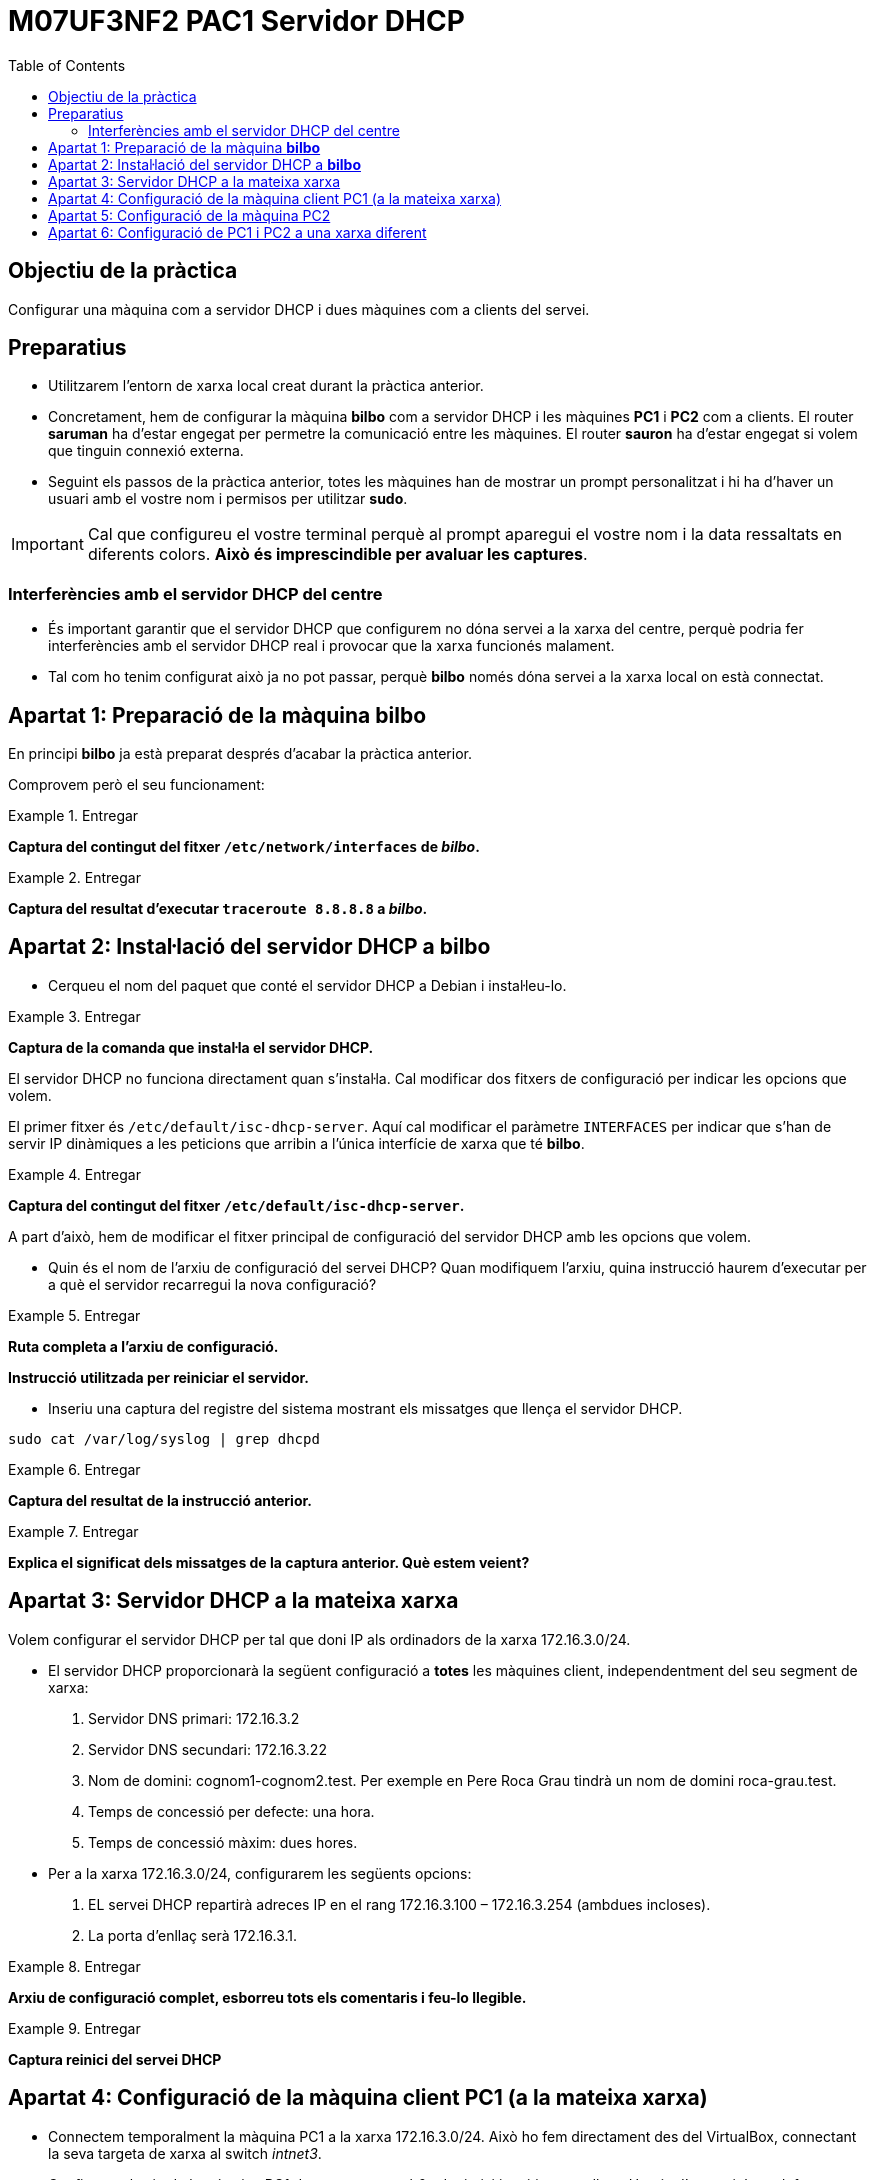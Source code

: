 = M07UF3NF2 PAC1 Servidor DHCP
:encoding: utf-8
// :slides:
:lang: ca
:toc: left
:!numbered:
//:teacher:

ifdef::teacher[]
== (Versió del professor):
endif::teacher[]

////
ifndef::teacher[]
.Entregar
====
*Resposta*
====
endif::teacher[]
ifdef::teacher[]
.Solució
====
*Solució*
====
endif::teacher[]
////

<<<

== Objectiu de la pràctica

Configurar una màquina com a servidor DHCP i dues màquines com a clients del
servei.

== Preparatius

* Utilitzarem l'entorn de xarxa local creat durant la pràctica anterior.

* Concretament, hem de configurar la màquina *bilbo* com a servidor DHCP i les
màquines *PC1* i *PC2* com a clients. El router *saruman* ha d'estar engegat
per permetre la comunicació entre les màquines. El router *sauron* ha d'estar
engegat si volem que tinguin connexió externa.

* Seguint els passos de la pràctica anterior, totes les màquines han de mostrar
un prompt personalitzat i hi ha d'haver un usuari amb el vostre nom i permisos
per utilitzar *sudo*.

[IMPORTANT]
====
Cal que configureu el vostre terminal perquè al prompt aparegui el vostre nom i
la data ressaltats en diferents colors. *Això és imprescindible per avaluar
les captures*.
====

=== Interferències amb el servidor DHCP del centre

* És important garantir que el servidor DHCP que configurem no dóna servei
a la xarxa del centre, perquè podria fer interferències amb el servidor DHCP
real i provocar que la xarxa funcionés malament.

* Tal com ho tenim configurat això ja no pot passar, perquè *bilbo* només dóna
servei a la xarxa local on està connectat.

== Apartat 1: Preparació de la màquina *bilbo*

En principi *bilbo* ja està preparat després d'acabar la pràctica anterior.

Comprovem però el seu funcionament:

ifndef::teacher[]
.Entregar
====
*Captura del contingut del fitxer `/etc/network/interfaces` de _bilbo_.*
====
endif::teacher[]
ifdef::teacher[]
.Solució
====
*Solució*
====
endif::teacher[]

ifndef::teacher[]
.Entregar
====
*Captura del resultat d'executar `traceroute 8.8.8.8` a _bilbo_.*
====
endif::teacher[]
ifdef::teacher[]
.Solució
====
*Solució*
====
endif::teacher[]

== Apartat 2: Instal·lació del servidor DHCP a *bilbo*

* Cerqueu el nom del paquet que conté el servidor DHCP a Debian i instal·leu-lo.

ifndef::teacher[]
.Entregar
====
*Captura de la comanda que instal·la el servidor DHCP.*
====
endif::teacher[]
ifdef::teacher[]
.Solució
====
*Solució*
====
endif::teacher[]

El servidor DHCP no funciona directament quan s'instal·la. Cal modificar
dos fitxers de configuració per indicar les opcions que volem.

El primer fitxer és `/etc/default/isc-dhcp-server`. Aquí cal modificar el
paràmetre `INTERFACES` per indicar que s'han de servir IP dinàmiques a
les peticions que arribin a l'única interfície de xarxa que té *bilbo*.

ifndef::teacher[]
.Entregar
====
*Captura del contingut del fitxer `/etc/default/isc-dhcp-server`.*
====
endif::teacher[]
ifdef::teacher[]
.Solució
====
*Solució*
====
endif::teacher[]

A part d'això, hem de modificar el fitxer principal de configuració del
servidor DHCP amb les opcions que volem.

* Quin és el nom de l'arxiu de configuració del servei DHCP? Quan modifiquem
l'arxiu, quina instrucció haurem d'executar per a què el servidor recarregui la
nova configuració?

ifndef::teacher[]
.Entregar
====
*Ruta completa a l'arxiu de configuració.*

*Instrucció utilitzada per reiniciar el servidor.*
====
endif::teacher[]
ifdef::teacher[]
.Solució
====
*Solució*
====
endif::teacher[]

* Inseriu una captura del registre del sistema mostrant els missatges que
llença el servidor DHCP.

[source,bash]
----
sudo cat /var/log/syslog | grep dhcpd
----

ifndef::teacher[]
.Entregar
====
*Captura del resultat de la instrucció anterior.*
====
endif::teacher[]
ifdef::teacher[]
.Solució
====
*Solució*
====
endif::teacher[]

ifndef::teacher[]
.Entregar
====
*Explica el significat dels missatges de la captura anterior. Què estem veient?*
====
endif::teacher[]
ifdef::teacher[]
.Solució
====
*Solució*
====
endif::teacher[]

== Apartat 3: Servidor DHCP a la mateixa xarxa

Volem configurar el servidor DHCP per tal que doni IP als ordinadors de la
xarxa 172.16.3.0/24.

* El servidor DHCP proporcionarà la següent configuració a *totes* les màquines
client, independentment del seu segment de xarxa:

. Servidor DNS primari: 172.16.3.2
. Servidor DNS secundari: 172.16.3.22
. Nom de domini: cognom1-cognom2.test. Per exemple en Pere Roca Grau tindrà un
nom de domini roca-grau.test.
. Temps de concessió per defecte: una hora.
. Temps de concessió màxim: dues hores.

* Per a la xarxa 172.16.3.0/24, configurarem les següents opcions:

. EL servei DHCP repartirà adreces IP en el rang 172.16.3.100 –
172.16.3.254 (ambdues incloses).
. La porta d'enllaç serà 172.16.3.1.

ifndef::teacher[]
.Entregar
====
*Arxiu de configuració complet, esborreu tots els comentaris i feu-lo llegible.*
====
endif::teacher[]
ifdef::teacher[]
.Solució
====
*Solució*
====
endif::teacher[]

ifndef::teacher[]
.Entregar
====
*Captura reinici del servei DHCP*
====
endif::teacher[]
ifdef::teacher[]
.Solució
====
*Solució*
====
endif::teacher[]

== Apartat 4: Configuració de la màquina client PC1 (a la mateixa xarxa)

* Connectem temporalment la màquina PC1 a la xarxa 172.16.3.0/24. Això ho fem
directament des del VirtualBox, connectant la seva targeta de xarxa al
switch _intnet3_.

* Configurem les ip de la màquina PC1 de manera que eth0 adquireixi ip
mitjançant dhcp. Hauria d'estar així per defecte.

ifndef::teacher[]
.Entregar
====
*Mostrar configuració de xarxa de _PC1_*
====
endif::teacher[]
ifdef::teacher[]
.Solució
====
*Solució*
====
endif::teacher[]

* A *bilbo* seguiu els canvis al fitxer de registre del sistema amb `tail -f
 /var/log/syslog`.

* Forceu la renovació de l'adreça IP a PC1 amb `dhclient`, o a través
del NetworkManager.

ifndef::teacher[]
.Entregar
====
*Comanda per reiniciar el NetworkManager o comanda per demanar una nova IP
amb `dhclient`*
====
endif::teacher[]
ifdef::teacher[]
.Solució
====
*Solució*
====
endif::teacher[]

* Observeu les noves línies que han aparegut al `syslog` de *bilbo*.

ifndef::teacher[]
.Entregar
====
*Captura de les últimes línies del `syslog` de _bilbo_.*
====
endif::teacher[]
ifdef::teacher[]
.Solució
====
*Solució*
====
endif::teacher[]

* Observeu el tràfic generat a l'apartat anterior utilitzant el
tcpdump a *bilbo*. Utilitza les opcions -n i -v al tcpdump. -n evita que
s'intentin resoldre els noms (encara no tenim el DNS funcionant), i -v fa que
es mostri la informació completa del paquet capturat.
. Feu que PC1 sol·liciti una nova concessió DHCP.
. Captureu les trames de tot el procés (DHCPDiscover, DHCPOffer, DHCPRequest,
  DHCPAck).

ifndef::teacher[]
.Entregar
====
*Captura de pantalla amb la sortida del tcpdump.*
====
endif::teacher[]
ifdef::teacher[]
.Solució
====
*Solució*
====
endif::teacher[]

* Des de la màquina PC1 verificar que tots els paràmetres adquirits són correctes.

ifndef::teacher[]
.Entregar
====
*Validar l'adreça ip*
====
endif::teacher[]
ifdef::teacher[]
.Solució
====
*Solució*
====
endif::teacher[]

ifndef::teacher[]
.Entregar
====
*Validar la porta d'enllaç*
====
endif::teacher[]
ifdef::teacher[]
.Solució
====
*Solució*
====
endif::teacher[]

ifndef::teacher[]
.Entregar
====
*Validar servidors dns*
====
endif::teacher[]
ifdef::teacher[]
.Solució
====
*Solució*
====
endif::teacher[]

* Forceu al client la renovació de l'adreça. Des del servidor, localitzeu
l'arxiu on s'emmagatzema el registre de les cessions DHCP, i trobeu el
fragment on s'ha registrat l'operació anterior. Ressalta la IP i l'hora de
cessió i l'hora de caducitat de la cessió.

ifndef::teacher[]
.Entregar
====
*Captura de la instrucció i el resultat*
====
endif::teacher[]
ifdef::teacher[]
.Solució
====
*Solució*
====
endif::teacher[]

[TIP]
====
*Les hores que es guarden a l'arxiu de concessions són en format GMT+0 (hora
  respecte al meridià de Greenwich) Si teniu ben configurada la zona horària,
  nosaltres estem a la zona GMT+1,  i trobareu una diferència negativa d'una hora*.
====

* A la màquina PC1 descobriu l'adreça MAC de la targeta eth0 des de línia de
comandes.

ifndef::teacher[]
.Entregar
====
*Captura de la instrucció i el resultat*
====
endif::teacher[]
ifdef::teacher[]
.Solució
====
*Solució*
====
endif::teacher[]

* A la màquina *bilbo* modifiqueu la configuració del servei dhcp. Volem que
les següents màquines (fícticies) de la subxarxa 172.16.3.0/24 tinguin una IP
reservada fixa:

. SERVIDOR_WEB: Té la MAC 00:0c:76:8b:c4:16. Volem que se li assigni la IP
172.16.3.5.
. La màquina SERVIDOR_WEB ha de rebre el servidor DNS 8.8.8.8 i la porta
d'enllaç 10.0.0.1.
. PC1 ha de rebre la IP 172.16.3.8.

ifndef::teacher[]
.Entregar
====
*Captura de la configuració*
====
endif::teacher[]
ifdef::teacher[]
.Solució
====
*Solució*
====
endif::teacher[]

* Reinicieu el servei DHCP a *bilbo*, i demaneu una renovació d'adreça a PC1.
Verifiqueu a PC1 que l'adreça adquirida és l'esperada.

ifndef::teacher[]
.Entregar
====
*Captura de la instrucció per validar l'adreça IP i del seu resultat.*
====
endif::teacher[]
ifdef::teacher[]
.Solució
====
*Solució*
====
endif::teacher[]

== Apartat 5: Configuració de la màquina PC2

* Assumirem ara que a la xarxa 172.16.3.0/24  es barregen màquines conegudes i
registrades (en sabem la MAC i la desem a l'arxiu de configuració) i
desconegudes (imagineu, per exemple, clients WIFI dels que no podem saber la
MAC).

* El DHCP assignarà:
. el rang 172.16.3.30 a 172.16.3.150 a les màquines registrades al DHCP.
. el rang 172.16.3.151 a 172.16.3.254 per a les màquines no registrades.

* Per a totes les màquines d'aquesta subxarxa, la porta d'enllaç és la
172.16.3.1, i els DNS són 172.16.3.2 i 127.16.3.22.

* Per facilitar la feina, només definirem 2 màquines amb adreces MAC
registrades, tindran el nom OFICINA1 i OFICINA2. Inicialment feu coincidir
la mac de PC1 amb OFICINA1, i inventeu-vos la d'OFICINA2.

ifndef::teacher[]
.Entregar
====
*Captura de les ampliacions de l'arxiu de configuració.*
====
endif::teacher[]
ifdef::teacher[]
.Solució
====
*Solució*
====
endif::teacher[]

* Renoveu la IP de PC1 i verifiqueu que adquireix una IP del rang registrat.

ifndef::teacher[]
.Entregar
====
*Captura del terminal amb la renovació i la IP adquirida.*
====
endif::teacher[]
ifdef::teacher[]
.Solució
====
*Solució*
====
endif::teacher[]

* Renoveu la IP de PC2 i verifiqueu que adquireix una IP del rang *NO* registrat.

ifndef::teacher[]
.Entregar
====
*Captura del terminal amb la renovació i la IP adquirida.*
====
endif::teacher[]
ifdef::teacher[]
.Solució
====
*Solució*
====
endif::teacher[]

== Apartat 6: Configuració de PC1 i PC2 a una xarxa diferent

Volem ara traslladar els ordinadors PC1 i PC2 a la seva xarxa 172.16.2.0/24.
Ara, com que el servidor DHCP i els clients es troben a xarxes diferents, les
peticions de broadcast dels clients no arriben al servidor, i no obtenim cap
adreça IP.

Per a resoldre aquesta situació instal·larem al router *saruman* un DHCP relay.
Un relay s'encarrega de rebre les peticions dels clients d'una xarxa i
traspassar-les a l'altra xarxa, i de retornar després les respostes.

* Afegiu al servidor DHCP la configuració de la xarxa 172.16.2.0/24:

. EL servei DHCP repartirà adreces IP en el rang 172.16.2.100 –
172.16.2.254 (ambdues incloses).
. La porta d'enllaç serà 172.16.2.1.

* Esborra de la configuració qualsevol referència a la MAC de PC1 per evitar
conflictes.

ifndef::teacher[]
.Entregar
====
*Captura de la nova configuració.*
====
endif::teacher[]
ifdef::teacher[]
.Solució
====
*Solució*
====
endif::teacher[]

* Instal·leu a *saruman* el paquet *isc-dhcp-relay*. Contesteu a les preguntes
segons la nostra configuració de xarxa.

[TIP]
====
*El relay ha d'escoltar tant a la interfície de xarxa connectada a la xarxa
172.16.2.0/24 com a la que està connectada a la 172.16.3.0/24. Si no posem
aquesta última, no reenvia les respostes del servidor DHCP cap als clients.*
====

Si no funciona a la primera i heu de reconfigurar el relay, utilitzeu
`dpkg-reconfigure`.

* Per comprovar que el relay està en funcionament, ho podem fer amb la
comanda `ps x | grep dhcrelay`.

ifndef::teacher[]
.Entregar
====
*Captura de la sortida de la comanda.*
====
endif::teacher[]
ifdef::teacher[]
.Solució
====
*Solució*
====
endif::teacher[]

* Finalment, connecta PC1 i PC2 al switch intnet2 i comprova que agafen una
IP adequada a la seva xarxa.

ifndef::teacher[]
.Entregar
====
*Comprovació de la IP de PC1 i PC2.*
====
endif::teacher[]
ifdef::teacher[]
.Solució
====
*Solució*
====
endif::teacher[]
